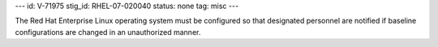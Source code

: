 ---
id: V-71975
stig_id: RHEL-07-020040
status: none
tag: misc
---

The Red Hat Enterprise Linux operating system must be configured so that designated personnel are notified if baseline configurations are changed in an unauthorized manner.
